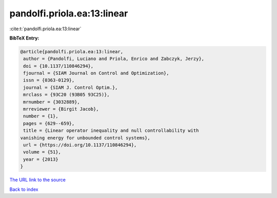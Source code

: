 pandolfi.priola.ea:13:linear
============================

:cite:t:`pandolfi.priola.ea:13:linear`

**BibTeX Entry:**

.. code-block:: bibtex

   @article{pandolfi.priola.ea:13:linear,
    author = {Pandolfi, Luciano and Priola, Enrico and Zabczyk, Jerzy},
    doi = {10.1137/110846294},
    fjournal = {SIAM Journal on Control and Optimization},
    issn = {0363-0129},
    journal = {SIAM J. Control Optim.},
    mrclass = {93C20 (93B05 93C25)},
    mrnumber = {3032889},
    mrreviewer = {Birgit Jacob},
    number = {1},
    pages = {629--659},
    title = {Linear operator inequality and null controllability with
   vanishing energy for unbounded control systems},
    url = {https://doi.org/10.1137/110846294},
    volume = {51},
    year = {2013}
   }

`The URL link to the source <ttps://doi.org/10.1137/110846294}>`__


`Back to index <../By-Cite-Keys.html>`__
